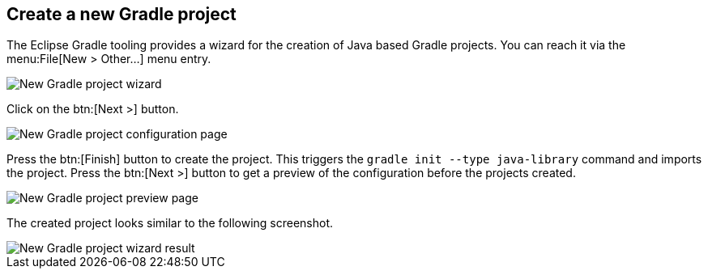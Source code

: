 == Create a new Gradle project

The Eclipse Gradle tooling provides  a  wizard for the creation of  Java based Gradle projects.
You can reach it via the menu:File[New > Other...] menu entry.

image::gradle_new_wizard.png[New Gradle project wizard]


Click on the btn:[Next >] button.
	
image::create_project_config_page.png[New Gradle project configuration page]
	
Press the btn:[Finish] button to create the project. 
This triggers the `gradle init --type java-library` command and imports the project.
Press the btn:[Next >] button to get a preview of the configuration before the projects created.
	
image::create_project_preview_page.png[New Gradle project preview page]

The created project looks similar to the following screenshot.

image::create_project_result.png[New Gradle project wizard result]	
